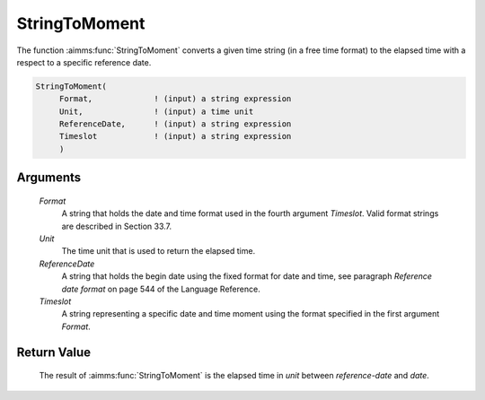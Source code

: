 .. aimms:function:: StringToMoment(Format, Unit, ReferenceDate, Timeslot)

.. _StringToMoment:

StringToMoment
==============

The function :aimms:func:`StringToMoment` converts a given time string (in a free
time format) to the elapsed time with a respect to a specific reference
date.

.. code-block:: aimms

    StringToMoment(
         Format,             ! (input) a string expression
         Unit,               ! (input) a time unit
         ReferenceDate,      ! (input) a string expression
         Timeslot            ! (input) a string expression
         )

Arguments
---------

    *Format*
        A string that holds the date and time format used in the fourth argument
        *Timeslot*. Valid format strings are described in Section 33.7.

    *Unit*
        The time unit that is used to return the elapsed time.

    *ReferenceDate*
        A string that holds the begin date using the fixed format for date and
        time, see paragraph *Reference date format* on page 544 of the Language
        Reference.

    *Timeslot*
        A string representing a specific date and time moment using the format
        specified in the first argument *Format*.

Return Value
------------

    The result of :aimms:func:`StringToMoment` is the elapsed time in *unit* between
    *reference-date* and *date*.

.. seealso::

    The functions :aimms:func:`MomentToString`, :aimms:func:`CurrentToMoment`.
